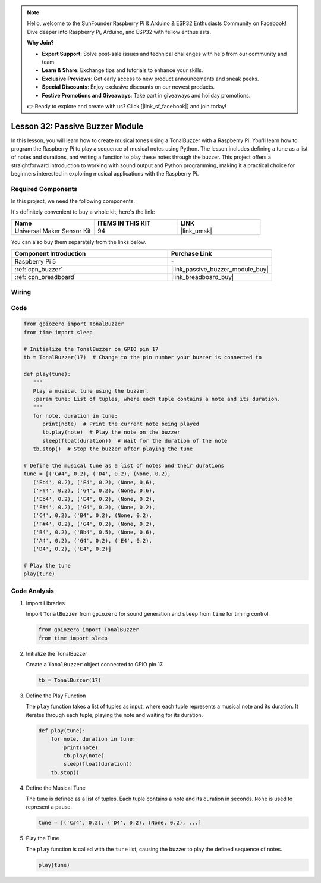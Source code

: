 .. note::

    Hello, welcome to the SunFounder Raspberry Pi & Arduino & ESP32 Enthusiasts Community on Facebook! Dive deeper into Raspberry Pi, Arduino, and ESP32 with fellow enthusiasts.

    **Why Join?**

    - **Expert Support**: Solve post-sale issues and technical challenges with help from our community and team.
    - **Learn & Share**: Exchange tips and tutorials to enhance your skills.
    - **Exclusive Previews**: Get early access to new product announcements and sneak peeks.
    - **Special Discounts**: Enjoy exclusive discounts on our newest products.
    - **Festive Promotions and Giveaways**: Take part in giveaways and holiday promotions.

    👉 Ready to explore and create with us? Click [|link_sf_facebook|] and join today!

.. _pi_lesson32_passive_buzzer:

Lesson 32: Passive Buzzer Module
==================================

In this lesson, you will learn how to create musical tones using a TonalBuzzer with a Raspberry Pi. You'll learn how to program the Raspberry Pi to play a sequence of musical notes using Python. The lesson includes defining a tune as a list of notes and durations, and writing a function to play these notes through the buzzer. This project offers a straightforward introduction to working with sound output and Python programming, making it a practical choice for beginners interested in exploring musical applications with the Raspberry Pi.

Required Components
--------------------------

In this project, we need the following components. 

It's definitely convenient to buy a whole kit, here's the link: 

.. list-table::
    :widths: 20 20 20
    :header-rows: 1

    *   - Name	
        - ITEMS IN THIS KIT
        - LINK
    *   - Universal Maker Sensor Kit
        - 94
        - |link_umsk|

You can also buy them separately from the links below.

.. list-table::
    :widths: 30 20
    :header-rows: 1

    *   - Component Introduction
        - Purchase Link

    *   - Raspberry Pi 5
        - \-
    *   - :ref:`cpn_buzzer`
        - |link_passive_buzzer_module_buy|
    *   - :ref:`cpn_breadboard`
        - |link_breadboard_buy|
        

Wiring
---------------------------

.. image:: img/Lesson_32_Passive_buzzer_Pi_bb.png
    :width: 100%


Code
---------------------------

.. code-block:: python

   from gpiozero import TonalBuzzer
   from time import sleep

   # Initialize the TonalBuzzer on GPIO pin 17
   tb = TonalBuzzer(17)  # Change to the pin number your buzzer is connected to

   def play(tune):
      """
      Play a musical tune using the buzzer.
      :param tune: List of tuples, where each tuple contains a note and its duration.
      """
      for note, duration in tune:
         print(note)  # Print the current note being played
         tb.play(note)  # Play the note on the buzzer
         sleep(float(duration))  # Wait for the duration of the note
      tb.stop()  # Stop the buzzer after playing the tune

   # Define the musical tune as a list of notes and their durations
   tune = [('C#4', 0.2), ('D4', 0.2), (None, 0.2),
      ('Eb4', 0.2), ('E4', 0.2), (None, 0.6),
      ('F#4', 0.2), ('G4', 0.2), (None, 0.6),
      ('Eb4', 0.2), ('E4', 0.2), (None, 0.2),
      ('F#4', 0.2), ('G4', 0.2), (None, 0.2),
      ('C4', 0.2), ('B4', 0.2), (None, 0.2),
      ('F#4', 0.2), ('G4', 0.2), (None, 0.2),
      ('B4', 0.2), ('Bb4', 0.5), (None, 0.6),
      ('A4', 0.2), ('G4', 0.2), ('E4', 0.2),
      ('D4', 0.2), ('E4', 0.2)]

   # Play the tune
   play(tune) 

Code Analysis
---------------------------

#. Import Libraries
   
   Import ``TonalBuzzer`` from ``gpiozero`` for sound generation and ``sleep`` from ``time`` for timing control.

   .. code-block:: python

      from gpiozero import TonalBuzzer
      from time import sleep

#. Initialize the TonalBuzzer
   
   Create a ``TonalBuzzer`` object connected to GPIO pin 17.

   .. code-block:: python

      tb = TonalBuzzer(17)

#. Define the Play Function
   
   The ``play`` function takes a list of tuples as input, where each tuple represents a musical note and its duration. It iterates through each tuple, playing the note and waiting for its duration.

   .. code-block:: python

      def play(tune):
          for note, duration in tune:
              print(note)
              tb.play(note)
              sleep(float(duration))
          tb.stop()

#. Define the Musical Tune
   
   The tune is defined as a list of tuples. Each tuple contains a note and its duration in seconds. ``None`` is used to represent a pause.

   .. code-block:: python

      tune = [('C#4', 0.2), ('D4', 0.2), (None, 0.2), ...]

#. Play the Tune
   
   The ``play`` function is called with the ``tune`` list, causing the buzzer to play the defined sequence of notes.

   .. code-block:: python

      play(tune) 